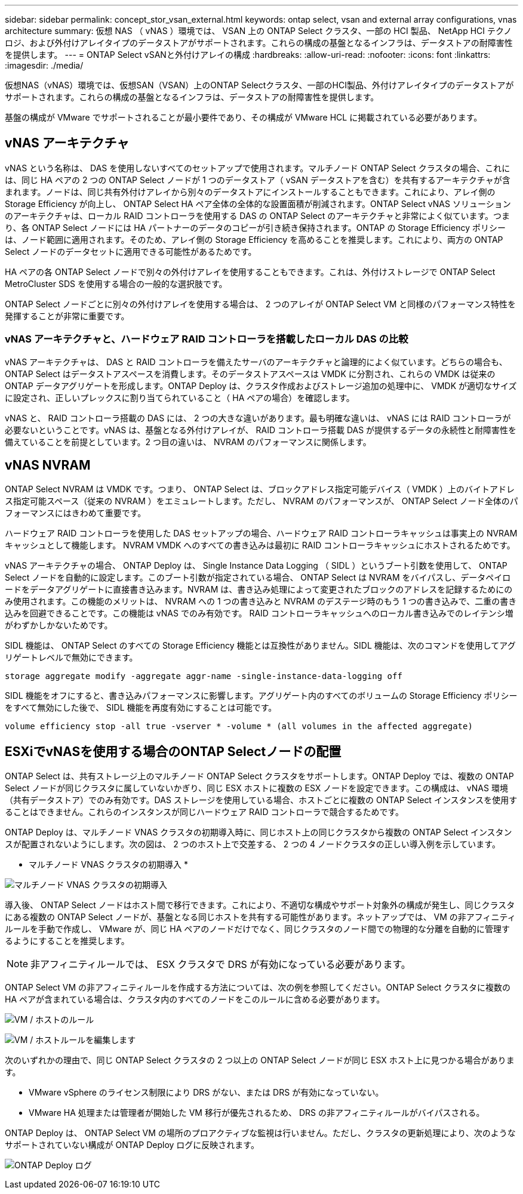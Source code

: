 ---
sidebar: sidebar 
permalink: concept_stor_vsan_external.html 
keywords: ontap select, vsan and external array configurations, vnas architecture 
summary: 仮想 NAS （ vNAS ）環境では、 VSAN 上の ONTAP Select クラスタ、一部の HCI 製品、 NetApp HCI テクノロジ、および外付けアレイタイプのデータストアがサポートされます。これらの構成の基盤となるインフラは、データストアの耐障害性を提供します。 
---
= ONTAP Select vSANと外付けアレイの構成
:hardbreaks:
:allow-uri-read: 
:nofooter: 
:icons: font
:linkattrs: 
:imagesdir: ./media/


[role="lead"]
仮想NAS（vNAS）環境では、仮想SAN（VSAN）上のONTAP Selectクラスタ、一部のHCI製品、外付けアレイタイプのデータストアがサポートされます。これらの構成の基盤となるインフラは、データストアの耐障害性を提供します。

基盤の構成が VMware でサポートされることが最小要件であり、その構成が VMware HCL に掲載されている必要があります。



== vNAS アーキテクチャ

vNAS という名称は、 DAS を使用しないすべてのセットアップで使用されます。マルチノード ONTAP Select クラスタの場合、これには、同じ HA ペアの 2 つの ONTAP Select ノードが 1 つのデータストア（ vSAN データストアを含む）を共有するアーキテクチャが含まれます。ノードは、同じ共有外付けアレイから別々のデータストアにインストールすることもできます。これにより、アレイ側の Storage Efficiency が向上し、 ONTAP Select HA ペア全体の全体的な設置面積が削減されます。ONTAP Select vNAS ソリューションのアーキテクチャは、ローカル RAID コントローラを使用する DAS の ONTAP Select のアーキテクチャと非常によく似ています。つまり、各 ONTAP Select ノードには HA パートナーのデータのコピーが引き続き保持されます。ONTAP の Storage Efficiency ポリシーは、ノード範囲に適用されます。そのため、アレイ側の Storage Efficiency を高めることを推奨します。これにより、両方の ONTAP Select ノードのデータセットに適用できる可能性があるためです。

HA ペアの各 ONTAP Select ノードで別々の外付けアレイを使用することもできます。これは、外付けストレージで ONTAP Select MetroCluster SDS を使用する場合の一般的な選択肢です。

ONTAP Select ノードごとに別々の外付けアレイを使用する場合は、 2 つのアレイが ONTAP Select VM と同様のパフォーマンス特性を発揮することが非常に重要です。



=== vNAS アーキテクチャと、ハードウェア RAID コントローラを搭載したローカル DAS の比較

vNAS アーキテクチャは、 DAS と RAID コントローラを備えたサーバのアーキテクチャと論理的によく似ています。どちらの場合も、 ONTAP Select はデータストアスペースを消費します。そのデータストアスペースは VMDK に分割され、これらの VMDK は従来の ONTAP データアグリゲートを形成します。ONTAP Deploy は、クラスタ作成およびストレージ追加の処理中に、 VMDK が適切なサイズに設定され、正しいプレックスに割り当てられていること（ HA ペアの場合）を確認します。

vNAS と、 RAID コントローラ搭載の DAS には、 2 つの大きな違いがあります。最も明確な違いは、 vNAS には RAID コントローラが必要ないということです。vNAS は、基盤となる外付けアレイが、 RAID コントローラ搭載 DAS が提供するデータの永続性と耐障害性を備えていることを前提としています。2 つ目の違いは、 NVRAM のパフォーマンスに関係します。



== vNAS NVRAM

ONTAP Select NVRAM は VMDK です。つまり、 ONTAP Select は、ブロックアドレス指定可能デバイス（ VMDK ）上のバイトアドレス指定可能スペース（従来の NVRAM ）をエミュレートします。ただし、 NVRAM のパフォーマンスが、 ONTAP Select ノード全体のパフォーマンスにはきわめて重要です。

ハードウェア RAID コントローラを使用した DAS セットアップの場合、ハードウェア RAID コントローラキャッシュは事実上の NVRAM キャッシュとして機能します。 NVRAM VMDK へのすべての書き込みは最初に RAID コントローラキャッシュにホストされるためです。

vNAS アーキテクチャの場合、 ONTAP Deploy は、 Single Instance Data Logging （ SIDL ）というブート引数を使用して、 ONTAP Select ノードを自動的に設定します。このブート引数が指定されている場合、 ONTAP Select は NVRAM をバイパスし、データペイロードをデータアグリゲートに直接書き込みます。NVRAM は、書き込み処理によって変更されたブロックのアドレスを記録するためにのみ使用されます。この機能のメリットは、 NVRAM への 1 つの書き込みと NVRAM のデステージ時のもう 1 つの書き込みで、二重の書き込みを回避できることです。この機能は vNAS でのみ有効です。 RAID コントローラキャッシュへのローカル書き込みでのレイテンシ増がわずかしかないためです。

SIDL 機能は、 ONTAP Select のすべての Storage Efficiency 機能とは互換性がありません。SIDL 機能は、次のコマンドを使用してアグリゲートレベルで無効にできます。

[listing]
----
storage aggregate modify -aggregate aggr-name -single-instance-data-logging off
----
SIDL 機能をオフにすると、書き込みパフォーマンスに影響します。アグリゲート内のすべてのボリュームの Storage Efficiency ポリシーをすべて無効にした後で、 SIDL 機能を再度有効にすることは可能です。

[listing]
----
volume efficiency stop -all true -vserver * -volume * (all volumes in the affected aggregate)
----


== ESXiでvNASを使用する場合のONTAP Selectノードの配置

ONTAP Select は、共有ストレージ上のマルチノード ONTAP Select クラスタをサポートします。ONTAP Deploy では、複数の ONTAP Select ノードが同じクラスタに属していないかぎり、同じ ESX ホストに複数の ESX ノードを設定できます。この構成は、 vNAS 環境（共有データストア）でのみ有効です。DAS ストレージを使用している場合、ホストごとに複数の ONTAP Select インスタンスを使用することはできません。これらのインスタンスが同じハードウェア RAID コントローラで競合するためです。

ONTAP Deploy は、マルチノード VNAS クラスタの初期導入時に、同じホスト上の同じクラスタから複数の ONTAP Select インスタンスが配置されないようにします。次の図は、 2 つのホスト上で交差する、 2 つの 4 ノードクラスタの正しい導入例を示しています。

* マルチノード VNAS クラスタの初期導入 *

image:ST_14.jpg["マルチノード VNAS クラスタの初期導入"]

導入後、 ONTAP Select ノードはホスト間で移行できます。これにより、不適切な構成やサポート対象外の構成が発生し、同じクラスタにある複数の ONTAP Select ノードが、基盤となる同じホストを共有する可能性があります。ネットアップでは、 VM の非アフィニティルールを手動で作成し、 VMware が、同じ HA ペアのノードだけでなく、同じクラスタのノード間での物理的な分離を自動的に管理するようにすることを推奨します。


NOTE: 非アフィニティルールでは、 ESX クラスタで DRS が有効になっている必要があります。

ONTAP Select VM の非アフィニティルールを作成する方法については、次の例を参照してください。ONTAP Select クラスタに複数の HA ペアが含まれている場合は、クラスタ内のすべてのノードをこのルールに含める必要があります。

image:ST_15.jpg["VM / ホストのルール"]

image:ST_16.jpg["VM / ホストルールを編集します"]

次のいずれかの理由で、同じ ONTAP Select クラスタの 2 つ以上の ONTAP Select ノードが同じ ESX ホスト上に見つかる場合があります。

* VMware vSphere のライセンス制限により DRS がない、または DRS が有効になっていない。
* VMware HA 処理または管理者が開始した VM 移行が優先されるため、 DRS の非アフィニティルールがバイパスされる。


ONTAP Deploy は、 ONTAP Select VM の場所のプロアクティブな監視は行いません。ただし、クラスタの更新処理により、次のようなサポートされていない構成が ONTAP Deploy ログに反映されます。

image:ST_17.PNG["ONTAP Deploy ログ"]
